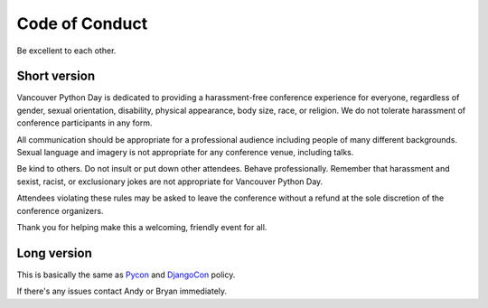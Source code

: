 Code of Conduct
===============

Be excellent to each other.

Short version
-------------

Vancouver Python Day is dedicated to providing a harassment-free conference experience for everyone, regardless of gender, sexual orientation, disability, physical appearance, body size, race, or religion. We do not tolerate harassment of conference participants in any form.

All communication should be appropriate for a professional audience including people of many different backgrounds. Sexual language and imagery is not appropriate for any conference venue, including talks.

Be kind to others. Do not insult or put down other attendees. Behave professionally. Remember that harassment and sexist, racist, or exclusionary jokes are not appropriate for Vancouver Python Day.

Attendees violating these rules may be asked to leave the conference without a refund at the sole discretion of the conference organizers.

Thank you for helping make this a welcoming, friendly event for all.

Long version
------------

This is basically the same as `Pycon <https://us.pycon.org/2013/about/code-of-conduct/>`_ and `DjangoCon <http://www.djangocon.us/about/conduct/>`_ policy.

If there's any issues contact Andy or Bryan immediately.
